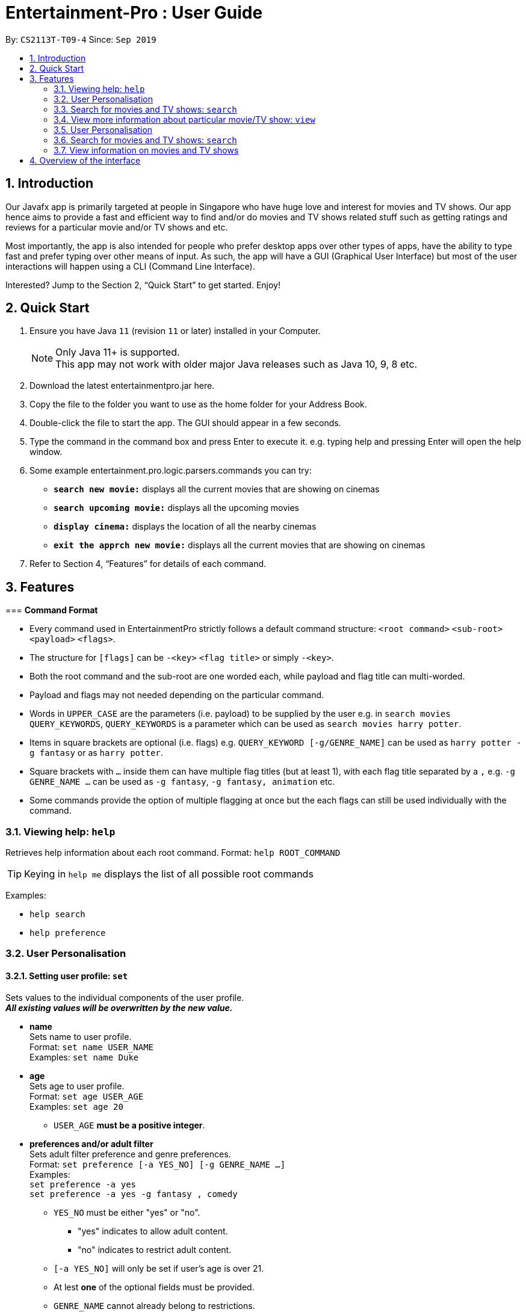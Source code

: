 = Entertainment-Pro : User Guide
:site-section: UserGuide
:toc:
:toc-title:
:toc-placement: preamble
:sectnums:
:imagesDir: images
:stylesDir: stylesheets
:xrefstyle: full
:experimental:
ifdef::env-github[]
:tip-caption: :bulb:
:note-caption: :information_source:
endif::[]
:repoURL: https://github.com/AY1920S1-CS2113T-T09-4/main

By: `CS2113T-T09-4`      Since: `Sep 2019`

== Introduction

Our Javafx app is primarily targeted at people in Singapore who have huge love and interest for movies and TV shows. Our app hence aims to provide a fast and efficient way to find and/or do movies and TV shows related stuff such as getting ratings and reviews for a particular movie and/or TV shows and etc. 

Most importantly, the app is also intended for people who prefer desktop apps over other types of apps, have the ability to type fast and prefer typing over other means of input. As such, the app will have a GUI (Graphical User Interface) but most of the user interactions will happen using a CLI (Command Line Interface). 

Interested? Jump to the Section 2, “Quick Start” to get started. Enjoy!

== Quick Start

.  Ensure you have Java `11` (revision `11` or later) installed in your Computer.
+
[NOTE]
Only Java 11+ is supported. +
This app may not work with older major Java releases such as Java 10, 9, 8 etc.
+
. Download the latest entertainmentpro.jar here.
. Copy the file to the folder you want to use as the home folder for your Address Book.
. Double-click the file to start the app. The GUI should appear in a few seconds.
. Type the command in the command box and press Enter to execute it.
     e.g. typing help and pressing Enter will open the help window.
. Some example entertainment.pro.logic.parsers.commands you can try:
* *`search new movie:`* displays all the current movies that are showing on cinemas 
* *`search upcoming movie:`* displays all the upcoming movies
* *`display cinema:`* displays the location of all the nearby cinemas
* *`exit the apprch new movie:`* displays all the current movies that are showing on cinemas 
. Refer to Section 4, “Features” for details of each command.

[[Features]]
== Features

===
*Command Format*

* Every command used in EntertainmentPro strictly follows a default command structure: `<root command>` `<sub-root>` `<payload>` `<flags>`.

* The structure for `[flags]` can be `-<key>` `<flag title>` or simply `-<key>`.

* Both the root command and the sub-root are one worded each, while payload and flag title can multi-worded.

* Payload and flags may not needed depending on the particular command.

* Words in `UPPER_CASE` are the parameters (i.e. payload) to be supplied by the user e.g. in `search movies QUERY_KEYWORDS`, `QUERY_KEYWORDS` is a parameter which can be used as `search movies harry potter`.

* Items in square brackets are optional (i.e. flags) e.g. `QUERY_KEYWORD [-g/GENRE_NAME]` can be used as `harry potter -g fantasy` or as `harry potter`.

* Square brackets with `...` inside them can have multiple flag titles (but at least 1), with each flag title separated by a `,` e.g. `-g GENRE_NAME ...` can be used as `-g fantasy`, `-g fantasy, animation` etc.

* Some commands provide the option of multiple flagging at once but the each flags can still be used individually with the command.

=== Viewing help: `help`

Retrieves help information about each root command.
Format: `help ROOT_COMMAND`

[TIP]
Keying in `help me` displays the list of all possible root commands

Examples:

* `help search`
* `help preference`

=== User Personalisation

==== Setting user profile: `set`

Sets values to the individual components of the user profile. +
*_All existing values will be overwritten by the new value._*

* *name* +
Sets name to user profile. +
Format: `set name USER_NAME` +
Examples: `set name Duke` +

* *age* +
Sets age to user profile. +
Format: `set age USER_AGE` +
Examples: `set age 20` +
** `USER_AGE` *must be a positive integer*.


* *preferences and/or adult filter* +
Sets adult filter preference and genre preferences. +
Format: `set preference [-a YES_NO] [-g GENRE_NAME ...]` +
Examples: +
`set preference -a yes` +
`set preference -a yes -g fantasy , comedy` +
** `YES_NO` must be either "yes" or "no".
*** "yes" indicates to allow adult content.
*** "no" indicates to restrict adult content.
** `[-a YES_NO]` will only be set if user's age is over 21.
** At lest *one* of the optional fields must be provided.
** `GENRE_NAME` cannot already belong to restrictions. +
** `GENRE_NAME` must be a valid genre name.

* *restrictions* +
Sets genre restrictions. +
Format: `set restrictions [-g GENRE_NAME ...]` +
Examples: `set restrictions -g horror , history` +
** `GENRE_NAME` cannot already belong to preferences. +
** `GENRE_NAME` must be a valid genre name.

* *sorting method* +
Sets sorting method of displaying search results.
Format: `set sort SORT_INDEX`
Examples: +
`set sort 1` -> to sort by alphabetical order +
** `SORT_INDEX` must be an integer ranging from 1 to 3.
*** "1" indicates to sort by alphabetical order.
*** "2" indicates to sort by latest release date first.
*** "3" indicates to sort by highest rating first.

==== User preferences: `preference`

Edits the user's preferences by *add*, *remove*, or *clear*. +

* *add* +
Adds on genres to genre preferences. +
*_Valid inout values will not overwrite existing values, but will be appended on to existing values._* +
Format: `preference add [-g GENRE_NAME ...]` +
Examples: `preference add -g action` +
** `GENRE_NAME` cannot already belong to preferences or restrictions. +
** `GENRE_NAME` must be a valid genre name.

* *remove* +
Remove genres from genre preferences. +
*_Valid inout values will not overwrite existing values, but will remove equivalent existing values._* +
Format: `preference remove [-g GENRE_NAME ...]` +
Examples: `preference remove -g comedy` +
** `GENRE_NAME` must already belong to preferences. +
** `GENRE_NAME` must be a valid genre name.

* *clear* +
Clears all genre preferences. +
*_All existing values will be removed._* +
Format: `preference clear`

==== User Restrictions: `restriction`

Edits the user's restrictions by *add*, *remove*, or *clear*.

* *add* +
Adds on genres to genre restrictions. +
*_Valid inout values will not overwrite existing values, but will be appended on to existing values._* +
Format: `restriction add [-g GENRE_NAME ...]` +
Examples: `restriction add -g action` +
** `GENRE_NAME` cannot already belong to preferences or restrictions. +
** `GENRE_NAME` must be a valid genre name.

* *remove* +
Remove genres from genre restrictions. +
*_Valid inout values will not overwrite existing values, but will remove equivalent existing values._* +
Format: `restriction remove [-g GENRE_NAME ...]` +
Examples: `restriction remove -g comedy` +
** `GENRE_NAME` must already belong to restrictions. +
** `GENRE_NAME` must be a valid genre name.

* *clear* +
Clears all genre restrictions. +
*_All existing values will be removed._* +
Format: `restriction clear`

=== Search for movies and TV shows: `search`

Searches for movies or TV shows using keywords and optionally, results can be filtered using specific genres and user profile.

* *Searching for movies*: `movies` +
** *current*: +
Search within movies currently showing in cinemas.
*** *Without filtering* +
Format: `search movies /current`
*** *Filtering according to pre-set user profile* +
Format: `search movies /current -p`
*** *Filtering using new unsaved set of filter flags* +
Format: `search movies /current [-g PREFERENCE_GENRE_NAME ...] [-r RESTRICT_GENRE_NAME ...] [-a ADULT_FILER]` +
Examples: +
`search movies \current -g comedy -r horror , fantasy , -a yes` +
`search movies \current -r romance , -a no` +
**** `PREFERENCE_GENRE_NAME` and `RESTRICTION_GENRE_NAME` cannot have any overlaps.
**** `PREFERENCE_GENRE_NAME` and `RESTRICTION_GENRE_NAME` must be valid genre names.
**** `[-a ADULT_FILTER]` will only be applied if user's age is > 21.

* *Searching for TV shows*: `shows` +
** *current*: +
Search within movies currently showing in cinemas.
*** *Without filtering* +
Format: `search shows /current`
*** *Filtering according to pre-set user profile* +
Format: `search shows /current -p`
*** *Filtering using new unsaved set of filter flags* +
Format: `search shows /current [-g PREFERENCE_GENRE_NAME ...] [-r RESTRICT_GENRE_NAME ...] [-a ADULT_FILER]` +
Examples: +
`search shows \current -g comedy -r horror , fantasy , -a yes` +
`search shows \current -r romance , -a no` +
**** `PREFERENCE_GENRE_NAME` and `RESTRICTION_GENRE_NAME` cannot have any overlaps.
**** `PREFERENCE_GENRE_NAME` and `RESTRICTION_GENRE_NAME` must be valid genre names.
**** `[-a ADULT_FILTER]` will only be applied if user's age is > 21.

=== View more information about particular movie/TV show: `view`



=== User Personalisation

EntertainmentPro allows you to store your preferences so that your experience with it becomes more personalised to your liking. You will also be able to edit these preferences at any point of usage such that your personalised user experience is always up-to-date with your current obsessions! +
The categories available for user personalisation are:

. name:             your name
. age:              your age
. adult filter:     control the option to have adult content filtered out
. preferences:      a list of genres that you enjoy
. restrictions:     a list og genres that you dislike
. sort:             control how your search results are sorted

=== Search for movies and TV shows: `search`

This feature displays a list of movies or TV shows that matches your search requirements. The requirements that can be handled by the app is explicitly written in the below subsections of 3.3.1 and 3.32. Do however take note that the data that is displayed comes from an external source which we do not hold any control. As such, there might be times when the data displayed might be inaccurate or outdated. Furthermore, in order to extract and display the required data from the external source, a strong internet connection is required. In the case where there is no/weak internet network, the app will instead extract and display data from the offline storage files. As such, searching for movies/TV shows in an offline mode may take a longer time to load.

=== View information on movies and TV shows

EntertainmentPro allows you to get full details on specific details and TV shows. +
The details include:

. title:            the title of the movie or show
. summary:          a short description of the movie or show
. release date:     the date of release for the movie or show
. ratings:          the average given rating of the movie or show (max: 10.0)
. genres:           the genres of the movie or show
. cert:

== Overview of the interface
. Command Box: This is where users type entertainment.pro.logic.parsers.commands.
. Command Feedback: This shows the result of command execution in addition to useful tips and error messages.
. Preferences List: This shows the list of preferences users have set in the app.
. Movies List: This displays either the set of movies or information related to a particular movie with respect to users’ command.

